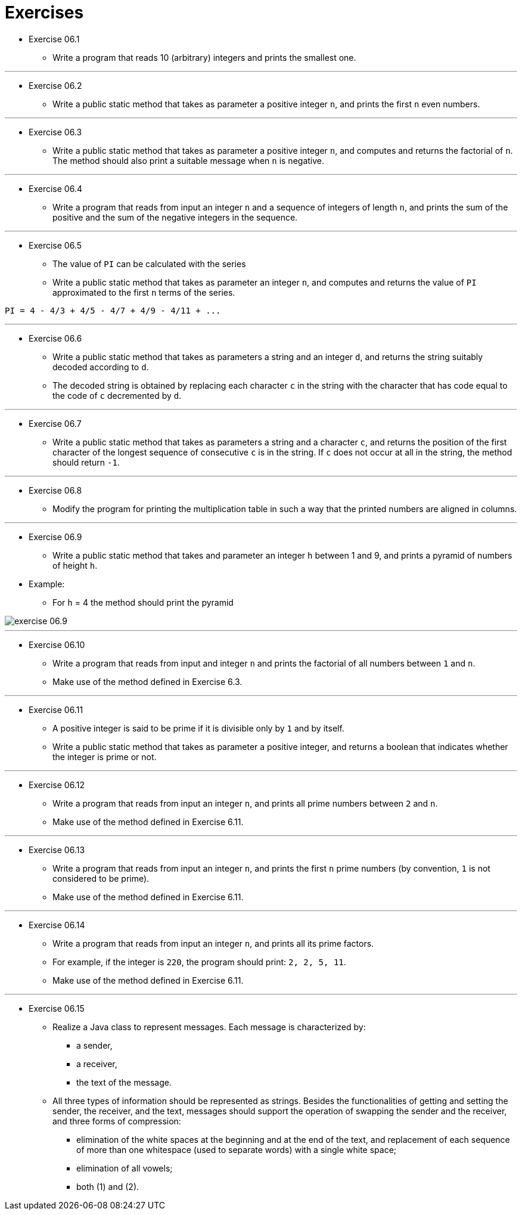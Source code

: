 = Exercises

* Exercise 06.1
** Write a program that reads 10 (arbitrary) integers and prints the smallest one.

---

* Exercise 06.2
** Write a public static method that takes as parameter a positive integer `n`, and prints the first `n` even numbers.

---

* Exercise 06.3
** Write a public static method that takes as parameter a positive integer `n`, and computes and returns the factorial of `n`. The method should also print a suitable message when `n` is negative.

---

* Exercise 06.4
** Write a program that reads from input an integer `n` and a sequence of integers of length `n`, and prints the sum of the positive and the sum of the negative integers in the sequence.

---

* Exercise 06.5
** The value of `PI` can be calculated with the series
** Write a public static method that takes as parameter an integer `n`, and computes and returns the value of `PI` approximated to the first `n` terms of the series.

[source]
----
PI = 4 - 4/3 + 4/5 - 4/7 + 4/9 - 4/11 + ...
----

---

* Exercise 06.6 
** Write a public static method that takes as parameters a string and an integer `d`, and returns the string suitably decoded according to `d`. 
** The decoded string is obtained by replacing each character `c` in the string with the character that has code equal to the code of `c` decremented by `d`.

---

* Exercise 06.7 
** Write a public static method that takes as parameters a string and a character `c`, and returns the position of the first character of the longest sequence of consecutive `c` is in the string. If `c` does not occur at all in the string, the method should return `-1`.

---

* Exercise 06.8
** Modify the program for printing the multiplication table in such a way that the printed numbers are aligned in columns.

---

* Exercise 06.9 
** Write a public static method that takes and parameter an integer `h` between 1 and 9, and prints a pyramid of numbers of height `h`.

* Example: 
** For `h` = 4 the method should print the pyramid

image::../images/unit_6/exercise_6_9.png[exercise 06.9]

---

* Exercise 06.10 
** Write a program that reads from input and integer `n` and prints the factorial of all numbers between `1` and `n`. 
** Make use of the method defined in Exercise 6.3.

---

* Exercise 06.11 
** A positive integer is said to be prime if it is divisible only by `1` and by itself. 
** Write a public static method that takes as parameter a positive integer, and returns a boolean that indicates whether the integer is prime or not.

---

* Exercise 06.12
** Write a program that reads from input an integer `n`, and prints all prime numbers between `2` and `n`. 
** Make use of the method defined in Exercise 6.11.

---

* Exercise 06.13 
** Write a program that reads from input an integer `n`, and prints the first `n` prime numbers (by convention, `1` is not considered to be prime).
** Make use of the method defined in Exercise 6.11.

---

* Exercise 06.14 
** Write a program that reads from input an integer `n`, and prints all its prime factors. 
** For example, if the integer is `220`, the program should print: `2, 2, 5, 11`. 
** Make use of the method defined in Exercise 6.11.

---

* Exercise 06.15 
** Realize a Java class to represent messages. Each message is characterized by:
*** a sender,
*** a receiver,
*** the text of the message.

** All three types of information should be represented as strings. Besides the functionalities of getting and setting the sender, the receiver, and the text, messages should support the operation of swapping the sender and the receiver, and three forms of compression:
*** elimination of the white spaces at the beginning and at the end of the text, and replacement of each sequence of more than one whitespace (used to separate words) with a single white space;
*** elimination of all vowels;
*** both (1) and (2).